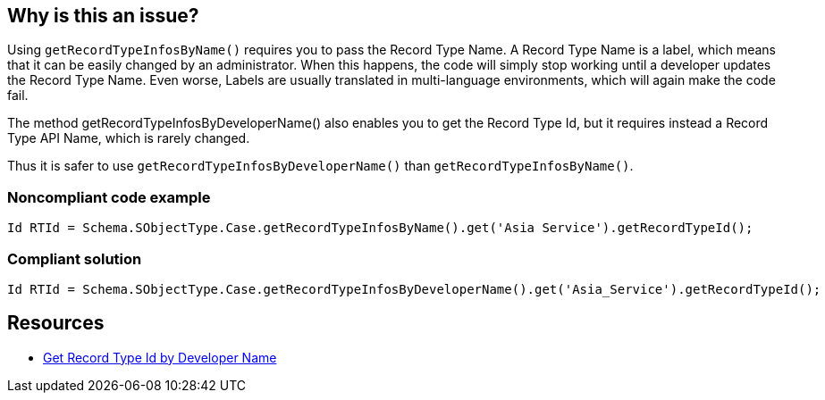 == Why is this an issue?

Using ``++getRecordTypeInfosByName()++`` requires you to pass the Record Type Name. A Record Type Name is a label, which means that it can be easily changed by an administrator. When this happens, the code will simply stop working until a developer updates the Record Type Name. Even worse, Labels are usually translated in multi-language environments, which will again make the code fail.


The method getRecordTypeInfosByDeveloperName() also enables you to get the Record Type Id, but it requires instead a Record Type API Name, which is rarely changed.


Thus it is safer to use ``++getRecordTypeInfosByDeveloperName()++`` than ``++getRecordTypeInfosByName()++``.


=== Noncompliant code example

[source,apex]
----
Id RTId = Schema.SObjectType.Case.getRecordTypeInfosByName().get('Asia Service').getRecordTypeId();
----


=== Compliant solution

[source,apex]
----
Id RTId = Schema.SObjectType.Case.getRecordTypeInfosByDeveloperName().get('Asia_Service').getRecordTypeId();
----


== Resources

* https://smukov.github.io/blog/2018/06/09/Record-Type-Id-By-Developer-Name/[Get Record Type Id by Developer Name]

ifdef::env-github,rspecator-view[]

'''
== Implementation Specification
(visible only on this page)

=== Message

replace this call to "getRecordTypeInfosByName" by a call to "getRecordTypeInfosByDeveloperName"


endif::env-github,rspecator-view[]
